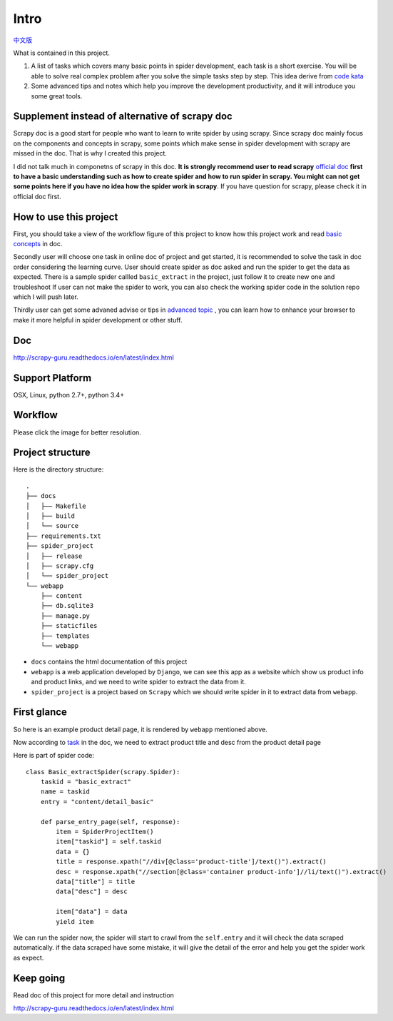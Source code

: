 =============
Intro
=============

`中文版 <https://github.com/michael-yin/scrapy_guru/blob/master/readme.zh.rst>`_ 

What is contained in this project.

1. A list of tasks which covers many basic points in spider development, each task is a short exercise. You will be able to solve real complex  problem after you solve the simple tasks step by step. This idea derive from `code kata <https://en.wikipedia.org/wiki/Kata_(programming)>`_ 

2. Some advanced tips and notes which help you improve the development productivity, and it will introduce you some great tools.

------------------------------------------------
Supplement instead of alternative of scrapy doc
------------------------------------------------

Scrapy doc is a good start for people who want to learn to write spider by using scrapy. Since scrapy doc mainly focus on the components and concepts in scrapy, some points which make sense in spider development with scrapy are missed in the doc. That is why I created this project.

I did not talk much in componetns of scrapy in this doc. **It is strongly recommend user to read scrapy** `official doc <https://doc.scrapy.org/en/latest/index.html>`_  **first to have a basic understanding such as how to create spider and how to run spider in scrapy. You might can not get some points here if you have no idea how the spider work in scrapy**. If you have question for scrapy, please check it in official doc first.

------------------------
How to use this project
------------------------

First, you should take a view of the workflow figure of this project to know how this project work and read `basic concepts <http://scrapy-guru.readthedocs.io/en/latest/#basic-concepts>`_ in doc.

Secondly user will choose one task in online doc of project and get started, it is recommended to solve the task in doc order considering the learning curve. User should create spider as doc asked and run the spider to get the data as expected. There is a sample spider callled ``basic_extract`` in the project, just follow it to create new one and troubleshoot If user can not make the spider to work, you can also check the working spider code in the solution repo which I will push later.

Thirdly user can get some advaned advise or tips in `advanced topic <http://scrapy-guru.readthedocs.io/en/latest/#advanced-topic>`_ , you can learn how to enhance your browser to make it more helpful in spider development or other stuff.

--------------------
Doc
--------------------

http://scrapy-guru.readthedocs.io/en/latest/index.html

--------------------
Support Platform
--------------------

OSX, Linux, python 2.7+, python 3.4+

--------------------
Workflow
--------------------

Please click the image for better resolution.

.. image:: http://scrapy-guru.readthedocs.io/en/latest/_images/scrapy_tuto.png
    :height: 600px
    :width: 800px

--------------------
Project structure
--------------------

Here is the directory structure::

    .
    ├── docs
    │   ├── Makefile
    │   ├── build
    │   └── source
    ├── requirements.txt
    ├── spider_project
    │   ├── release
    │   ├── scrapy.cfg
    │   └── spider_project
    └── webapp
        ├── content
        ├── db.sqlite3
        ├── manage.py
        ├── staticfiles
        ├── templates
        └── webapp

* ``docs`` contains the html documentation of this project
* ``webapp`` is a web application developed by ``Django``, we can see this app as a website which show us product info and product links, and we need to write spider to extract the data from it. 
* ``spider_project`` is a project based on ``Scrapy`` which we should write spider in it to extract data from ``webapp``.

--------------------
First glance
--------------------

So here is an example product detail page, it is rendered by ``webapp`` mentioned above.

.. image:: http://scrapy-guru.readthedocs.io/en/latest/_images/first_glance.png

Now according to `task <http://scrapy-guru.readthedocs.io/en/latest/tasks/basic_extract.html>`_ in the doc, we need to extract product title and desc from the product detail page

Here is part of spider code::

    class Basic_extractSpider(scrapy.Spider):
        taskid = "basic_extract"
        name = taskid
        entry = "content/detail_basic"

        def parse_entry_page(self, response):
            item = SpiderProjectItem()
            item["taskid"] = self.taskid
            data = {}
            title = response.xpath("//div[@class='product-title']/text()").extract()
            desc = response.xpath("//section[@class='container product-info']//li/text()").extract()
            data["title"] = title
            data["desc"] = desc

            item["data"] = data
            yield item

We can run the spider now, the spider will start to crawl from the ``self.entry`` and it will check the data scraped automatically. if the data scraped have some mistake, it will give the detail of the error and help you get the spider work as expect.

-----------------------
Keep going
-----------------------

Read doc of this project for more detail and instruction

http://scrapy-guru.readthedocs.io/en/latest/index.html
